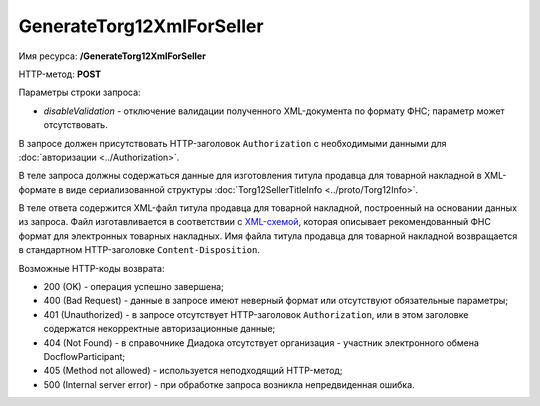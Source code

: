 GenerateTorg12XmlForSeller
==========================

Имя ресурса: **/GenerateTorg12XmlForSeller**

HTTP-метод: **POST**

Параметры строки запроса:

-  *disableValidation* - отключение валидации полученного XML-документа по формату ФНС; параметр может отсутствовать.

В запросе должен присутствовать HTTP-заголовок ``Authorization`` с необходимыми данными для :doc:`авторизации <../Authorization>`.

В теле запроса должны содержаться данные для изготовления титула продавца для товарной накладной в XML-формате в виде сериализованной структуры :doc:`Torg12SellerTitleInfo <../proto/Torg12Info>`.

В теле ответа содержится XML-файл титула продавца для товарной накладной, построенный на основании данных из запроса. Файл изготавливается в соответствии с `XML-схемой <https://diadoc.kontur.ru/sdk/xsd/DP_OTORG12_1_986_00_05_01_01.xsd>`__, которая описывает рекомендованный ФНС формат для электронных товарных накладных. Имя файла титула продавца для товарной накладной возвращается в стандартном HTTP-заголовке ``Content-Disposition``.

Возможные HTTP-коды возврата:

-  200 (OK) - операция успешно завершена;

-  400 (Bad Request) - данные в запросе имеют неверный формат или отсутствуют обязательные параметры;

-  401 (Unauthorized) - в запросе отсутствует HTTP-заголовок ``Authorization``, или в этом заголовке содержатся некорректные авторизационные данные;

-  404 (Not Found) - в справочнике Диадока отсутствует организация - участник электронного обмена DocflowParticipant;

-  405 (Method not allowed) - используется неподходящий HTTP-метод;

-  500 (Internal server error) - при обработке запроса возникла непредвиденная ошибка.